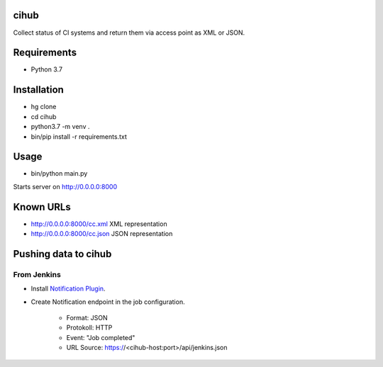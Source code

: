 cihub
=====

Collect status of CI systems and return them via access point as XML or JSON.


Requirements
============

* Python 3.7


Installation
============

* hg clone
* cd cihub
* python3.7 -m venv .
* bin/pip install -r requirements.txt

Usage
=====

* bin/python main.py

Starts server on http://0.0.0.0:8000

Known URLs
==========

* http://0.0.0.0:8000/cc.xml XML representation
* http://0.0.0.0:8000/cc.json JSON representation


Pushing data to cihub
=====================

From Jenkins
------------

* Install `Notification Plugin <https://wiki.jenkins.io/display/JENKINS/Notification+Plugin>`_.
* Create Notification endpoint in the job configuration.

    - Format: JSON
    - Protokoll: HTTP
    - Event: "Job completed"
    - URL Source: https://<cihub-host:port>/api/jenkins.json
